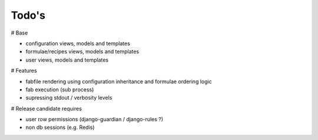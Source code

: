 Todo's
------

# Base

* configuration views, models and templates
* formulae/recipes views, models and templates
* user views, models and templates

# Features

* fabfile rendering using configuration inheritance and formulae ordering logic
* fab execution (sub process)
* supressing stdout / verbosity levels

# Release candidate requires

* user row permissions (django-guardian / django-rules ?)
* non db sessions (e.g. Redis)

